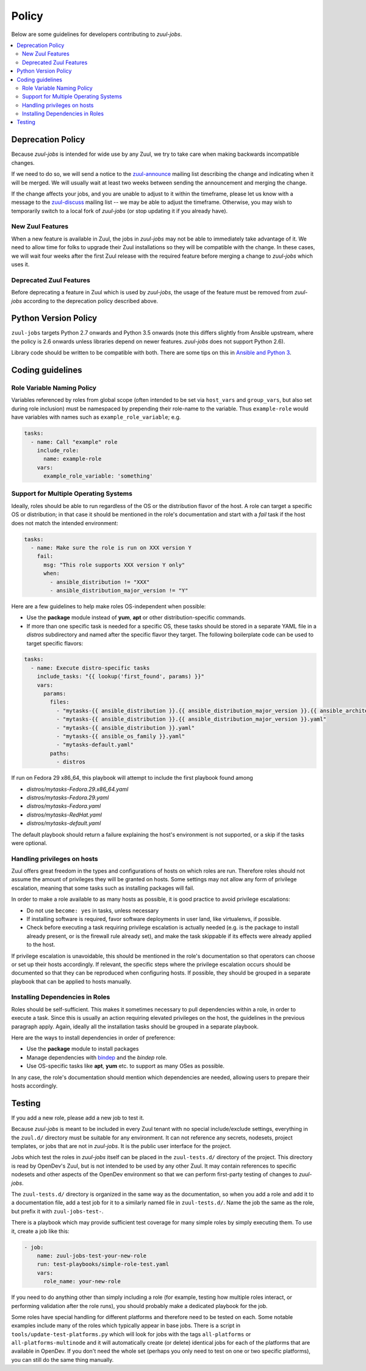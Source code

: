Policy
======

Below are some guidelines for developers contributing to `zuul-jobs`.

.. contents::
   :local:

Deprecation Policy
------------------

Because `zuul-jobs` is intended for wide use by any Zuul, we try to
take care when making backwards incompatible changes.

If we need to do so, we will send a notice to the `zuul-announce`_
mailing list describing the change and indicating when it will be
merged.  We will usually wait at least two weeks between sending the
announcement and merging the change.

If the change affects your jobs, and you are unable to adjust to it
within the timeframe, please let us know with a message to the
`zuul-discuss`_ mailing list -- we may be able to adjust the
timeframe.  Otherwise, you may wish to temporarily switch to a local
fork of `zuul-jobs` (or stop updating it if you already have).

New Zuul Features
*****************

When a new feature is available in Zuul, the jobs in `zuul-jobs` may
not be able to immediately take advantage of it.  We need to allow
time for folks to upgrade their Zuul installations so they will be
compatible with the change.  In these cases, we will wait four weeks
after the first Zuul release with the required feature before merging
a change to `zuul-jobs` which uses it.

Deprecated Zuul Features
************************

Before deprecating a feature in Zuul which is used by `zuul-jobs`, the
usage of the feature must be removed from `zuul-jobs` according to the
deprecation policy described above.

Python Version Policy
---------------------

``zuul-jobs`` targets Python 2.7 onwards and Python 3.5 onwards (note
this differs slightly from Ansible upstream, where the policy is 2.6
onwards unless libraries depend on newer features.  `zuul-jobs` does
not support Python 2.6).

Library code should be written to be compatible with both.  There are
some tips on this in `Ansible and Python 3
<https://docs.ansible.com/ansible/2.5/dev_guide/developing_python_3.html>`__.

Coding guidelines
-----------------

Role Variable Naming Policy
***************************

Variables referenced by roles from global scope (often intended to be
set via ``host_vars`` and ``group_vars``, but also set during role
inclusion) must be namespaced by prepending their role-name to the
variable.  Thus ``example-role`` would have variables with names such
as ``example_role_variable``; e.g.

.. code-block:: yaml

  tasks:
    - name: Call "example" role
      include_role:
        name: example-role
      vars:
        example_role_variable: 'something'

Support for Multiple Operating Systems
**************************************

Ideally, roles should be able to run regardless of the OS or the distribution
flavor of the host. A role can target a specific OS or distribution; in that case
it should be mentioned in the role's documentation and start with a `fail` task
if the host does not match the intended environment:

.. code-block:: YAML

  tasks:
    - name: Make sure the role is run on XXX version Y
      fail:
        msg: "This role supports XXX version Y only"
        when:
          - ansible_distribution != "XXX"
          - ansible_distribution_major_version != "Y"

Here are a few guidelines to help make roles OS-independent when possible:

* Use the **package** module instead of **yum**, **apt** or other
  distribution-specific commands.
* If more than one specific task is needed for a specific OS, these tasks should
  be stored in a separate YAML file in a `distros` subdirectory and named after
  the specific flavor they target. The following boilerplate code can be used to
  target specific flavors:

.. code-block:: YAML

  tasks:
    - name: Execute distro-specific tasks
      include_tasks: "{{ lookup('first_found', params) }}"
      vars:
        params:
          files:
            - "mytasks-{{ ansible_distribution }}.{{ ansible_distribution_major_version }}.{{ ansible_architecture }}.yaml"
            - "mytasks-{{ ansible_distribution }}.{{ ansible_distribution_major_version }}.yaml"
            - "mytasks-{{ ansible_distribution }}.yaml"
            - "mytasks-{{ ansible_os_family }}.yaml"
            - "mytasks-default.yaml"
          paths:
            - distros

If run on Fedora 29 x86_64, this playbook will attempt to include the first
playbook found among

* `distros/mytasks-Fedora.29.x86_64.yaml`
* `distros/mytasks-Fedora.29.yaml`
* `distros/mytasks-Fedora.yaml`
* `distros/mytasks-RedHat.yaml`
* `distros/mytasks-default.yaml`

The default playbook should return a failure explaining the host's environment is
not supported, or a skip if the tasks were optional.

Handling privileges on hosts
****************************

Zuul offers great freedom in the types and configurations of hosts on which roles
are run. Therefore roles should not assume the amount of privileges they will be
granted on hosts. Some settings may not allow any form of privilege escalation,
meaning that some tasks such as installing packages will fail.

In order to make a role available to as many hosts as possible, it is good practice
to avoid privilege escalations:

* Do not use ``become: yes`` in tasks, unless necessary
* If installing software is required, favor software deployments in user land,
  like virtualenvs, if possible.
* Check before executing a task requiring privilege escalation is actually
  needed (e.g. is the package to install already present, or is the firewall
  rule already set), and make the task skippable if its effects were already
  applied to the host.

If privilege escalation is unavoidable, this should be mentioned in the role's
documentation so that operators can choose or set up their hosts accordingly.
If relevant, the specific steps where the privilege escalation occurs should be
documented so that they can be reproduced when configuring hosts. If possible,
they should be grouped in a separate playbook that can be applied to hosts manually.

Installing Dependencies in Roles
********************************

Roles should be self-sufficient.  This makes it sometimes necessary to pull dependencies
within a role, in order to execute a task. Since this is usually an action
requiring elevated privileges on the host, the guidelines in the previous
paragraph apply. Again, ideally all the installation tasks should be grouped in
a separate playbook.

Here are the ways to install dependencies in order of preference:

* Use the **package** module to install packages
* Manage dependencies with `bindep <https://docs.openstack.org/infra/bindep/readme.html>`__
  and the `bindep` role.
* Use OS-specific tasks like **apt**, **yum** etc. to support as many OSes as
  possible.

In any case, the role's documentation should mention which dependencies are
needed, allowing users to prepare their hosts accordingly.

Testing
-------

If you add a new role, please add a new job to test it.

Because `zuul-jobs` is meant to be included in every Zuul tenant with
no special include/exclude settings, everything in the ``zuul.d/``
directory must be suitable for any environment.  It can not reference
any secrets, nodesets, project templates, or jobs that are not in
`zuul-jobs`.  It is the public user interface for the project.

Jobs which test the roles in `zuul-jobs` itself can be placed in the
``zuul-tests.d/`` directory of the project.  This directory is read by
OpenDev's Zuul, but is not intended to be used by any other Zuul.  It
may contain references to specific nodesets and other aspects of the
OpenDev environment so that we can perform first-party testing of
changes to `zuul-jobs`.

The ``zuul-tests.d/`` directory is organized in the same way as the
documentation, so when you add a role and add it to a documentation
file, add a test job for it to a similarly named file in
``zuul-tests.d/``.  Name the job the same as the role, but prefix it
with ``zuul-jobs-test-``.

There is a playbook which may provide sufficient test coverage for
many simple roles by simply executing them.  To use it, create a job
like this:

.. code-block:: yaml

   - job:
       name: zuul-jobs-test-your-new-role
       run: test-playbooks/simple-role-test.yaml
       vars:
         role_name: your-new-role

If you need to do anything other than simply including a role (for
example, testing how multiple roles interact, or performing validation
after the role runs), you should probably make a dedicated playbook for
the job.

Some roles have special handling for different platforms and therefore
need to be tested on each.  Some notable examples include many of the
roles which typically appear in base jobs.  There is a script in
``tools/update-test-platforms.py`` which will look for jobs with the
tags ``all-platforms`` or ``all-platforms-multinode`` and it will
automatically create (or delete) identical jobs for each of the
platforms that are available in OpenDev.  If you don't need the whole
set (perhaps you only need to test on one or two specific platforms),
you can still do the same thing manually.

.. _zuul-announce: http://lists.zuul-ci.org/cgi-bin/mailman/listinfo/zuul-announce
.. _zuul-discuss: http://lists.zuul-ci.org/cgi-bin/mailman/listinfo/zuul-discuss
